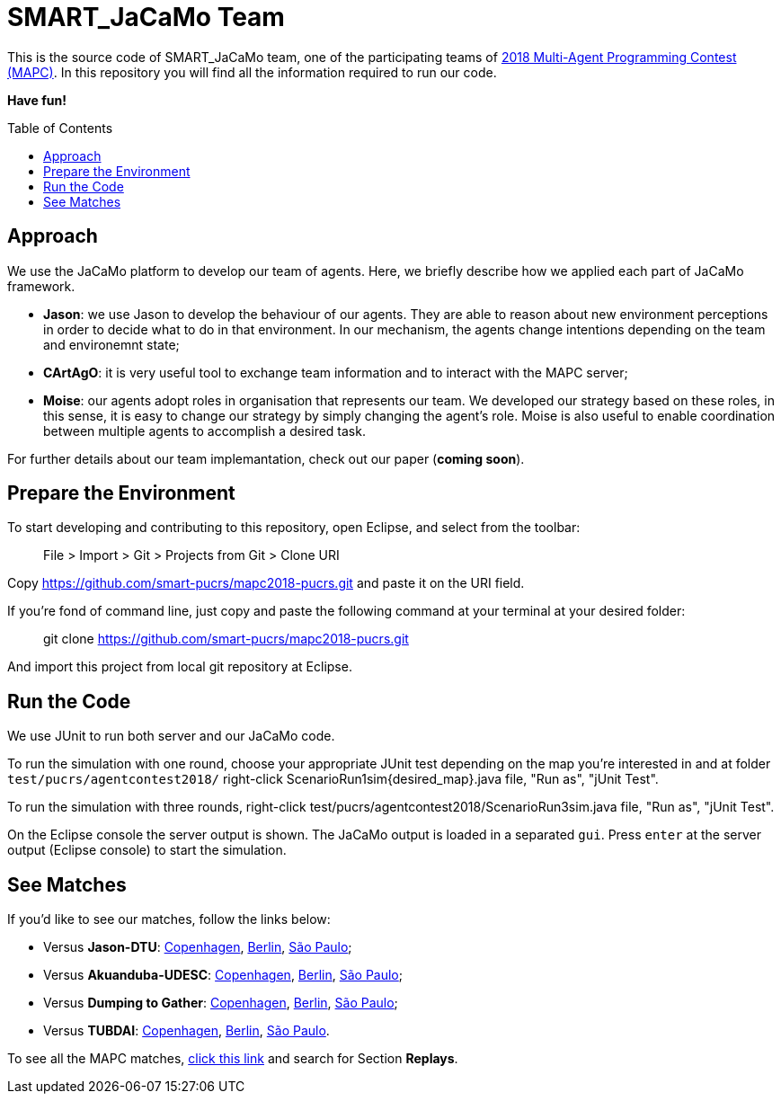 SMART_JaCaMo Team
=================
:toc:
:toc-placement: preamble
:smart-team: SMART_JaCaMo
:jacamo: JaCaMo
:jason: Jason
:cartago: CArtAgO
:moise: Moise
:eclipse: Eclipse
:junit: JUnit
:jasondtu: Jason-DTU
:akuanduba: Akuanduba-UDESC
:dtg: Dumping to Gather
:tubdai: TUBDAI

This is the source code of {smart-team} team, one of the participating teams of https://multiagentcontest.org/2018/[2018 Multi-Agent Programming Contest (MAPC)]. 
In this repository you will find all the information required to run our code. 

*Have fun!*

// Need some preamble to get TOC:
{empty}

== Approach
We use the {jacamo} platform to develop our team of agents. Here, we briefly describe how we applied each part of {jacamo} framework. 

- *{jason}*: we use {jason} to develop the behaviour of our agents. They are able to reason about new environment perceptions in order to decide what to do in that environment. In our mechanism, the agents change intentions depending on the team and environemnt state;
- *{cartago}*: it is very useful tool to exchange team information and to interact with the MAPC server;
- *{moise}*: our agents adopt roles in organisation that represents our team. We developed our strategy based on these roles, in this sense, it is easy to change our strategy by simply changing the agent's role. {moise} is also useful to enable coordination between multiple agents to accomplish a desired task.

For further details about our team implemantation, check out our paper (*coming soon*).

== Prepare the Environment
To start developing and contributing to this repository, open {eclipse}, and select from the toolbar:

> File > Import > Git > Projects from Git > Clone URI

Copy https://github.com/smart-pucrs/mapc2018-pucrs.git and paste it on the URI field.

If you're fond of command line, just copy and paste the following command at your terminal at your desired folder:

> git clone https://github.com/smart-pucrs/mapc2018-pucrs.git

And import this project from local git repository at {eclipse}.

== Run the Code
We use {junit} to run both server and our {jacamo} code.

To run the simulation with one round, choose your appropriate {junit} test depending on the map you're interested in and at folder `test/pucrs/agentcontest2018/` right-click ScenarioRun1sim{desired_map}.java file, "Run as", "jUnit Test".

To run the simulation with three rounds, right-click test/pucrs/agentcontest2018/ScenarioRun3sim.java file, "Run as", "jUnit Test".

On the {eclipse} console the server output is shown. The {jacamo} output is loaded in a separated `gui`. Press `enter` at the server output ({eclipse} console) to start the simulation.

== See Matches
If you'd like to see our matches, follow the links below:

- Versus *{jasondtu}*: https://multiagentcontest.org/2018/replays/?2018-09-24-14-05-06-Contest-2018-1of3[Copenhagen], https://multiagentcontest.org/2018/replays/?2018-09-24-14-05-06-Contest-2018-2of3[Berlin], https://multiagentcontest.org/2018/replays/?2018-09-24-14-05-06-Contest-2018-3of3[São Paulo];
- Versus *{akuanduba}*: https://multiagentcontest.org/2018/replays/?2018-09-24-16-26-12-Contest-2018-1of3[Copenhagen], https://multiagentcontest.org/2018/replays/?2018-09-24-16-26-12-Contest-2018-2of3[Berlin], https://multiagentcontest.org/2018/replays/?2018-09-24-16-26-12-Contest-2018-3of3[São Paulo];
- Versus *{dtg}*: https://multiagentcontest.org/2018/replays/?2018-09-24-18-31-08-Contest-2018-1of3[Copenhagen], https://multiagentcontest.org/2018/replays/?2018-09-24-18-31-08-Contest-2018-2of3[Berlin], https://multiagentcontest.org/2018/replays/?2018-09-24-18-31-08-Contest-2018-3of3[São Paulo];
- Versus *{tubdai}*: https://multiagentcontest.org/2018/replays/?2018-09-25-18-16-09-Contest-2018-1of3[Copenhagen], https://multiagentcontest.org/2018/replays/?2018-09-25-18-16-09-Contest-2018-2of3[Berlin], https://multiagentcontest.org/2018/replays/?2018-09-25-18-16-09-Contest-2018-3of3[São Paulo].

To see all the MAPC matches, https://multiagentcontest.org/2018/[click this link] and search for Section *Replays*.
